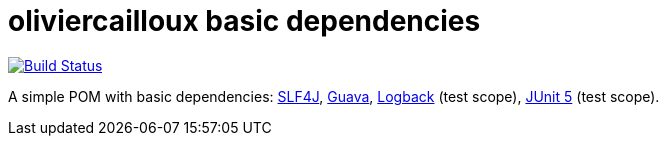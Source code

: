 = oliviercailloux basic dependencies

image:https://travis-ci.com/oliviercailloux/basic-dependencies.svg?branch=master["Build Status", link="https://travis-ci.com/oliviercailloux/basic-dependencies"]
//image:https://maven-badges.herokuapp.com/maven-central/io.github.oliviercailloux/basic-dependencies/badge.svg["Artifact on Maven Central", link="http://search.maven.org/#search%7Cga%7C1%7Cg%3A%22io.github.oliviercailloux.basic-dependencies%22"]

A simple POM with basic dependencies: https://www.slf4j.org/[SLF4J], https://github.com/google/guava[Guava], https://logback.qos.ch/[Logback] (test scope), https://junit.org/junit5/[JUnit 5] (test scope).

